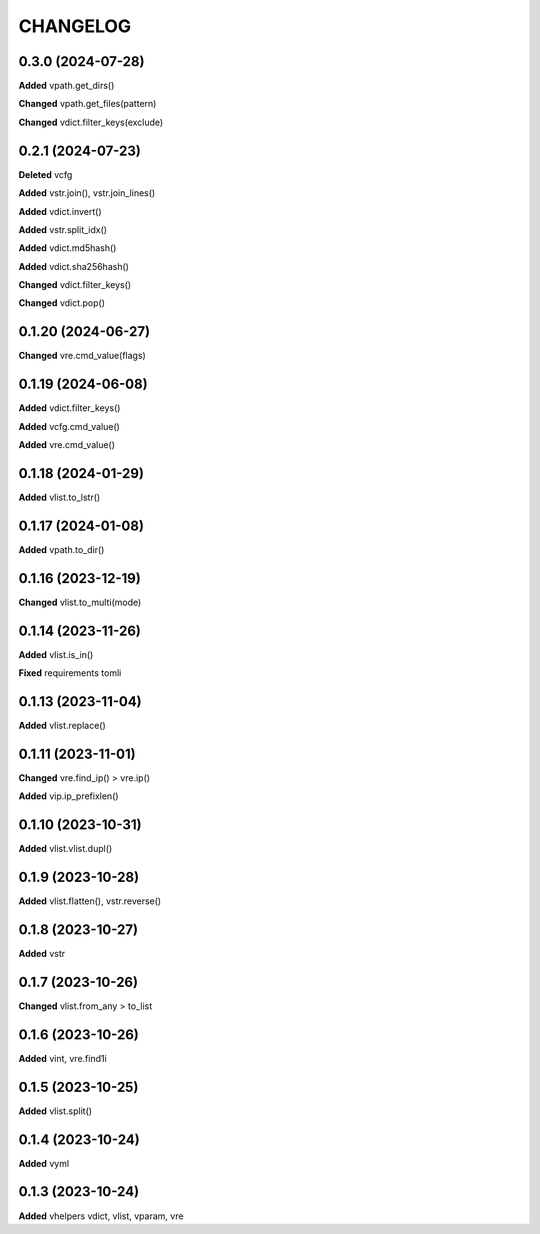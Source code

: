 
.. :changelog:

CHANGELOG
=========

0.3.0 (2024-07-28)
------------------

**Added** vpath.get_dirs()

**Changed** vpath.get_files(pattern)

**Changed** vdict.filter_keys(exclude)


0.2.1 (2024-07-23)
------------------

**Deleted** vcfg

**Added** vstr.join(), vstr.join_lines()

**Added** vdict.invert()

**Added** vstr.split_idx()

**Added** vdict.md5hash()

**Added** vdict.sha256hash()

**Changed** vdict.filter_keys()

**Changed** vdict.pop()


0.1.20 (2024-06-27)
-------------------

**Changed** vre.cmd_value(flags)


0.1.19 (2024-06-08)
-------------------

**Added** vdict.filter_keys()

**Added** vcfg.cmd_value()

**Added** vre.cmd_value()


0.1.18 (2024-01-29)
-------------------

**Added** vlist.to_lstr()


0.1.17 (2024-01-08)
-------------------

**Added** vpath.to_dir()


0.1.16 (2023-12-19)
-------------------

**Changed** vlist.to_multi(mode)


0.1.14 (2023-11-26)
-------------------

**Added** vlist.is_in()

**Fixed** requirements tomli


0.1.13 (2023-11-04)
-------------------

**Added** vlist.replace()


0.1.11 (2023-11-01)
-------------------

**Changed** vre.find_ip() > vre.ip()

**Added** vip.ip_prefixlen()


0.1.10 (2023-10-31)
-------------------

**Added** vlist.vlist.dupl()


0.1.9 (2023-10-28)
------------------

**Added** vlist.flatten(), vstr.reverse()


0.1.8 (2023-10-27)
------------------

**Added** vstr


0.1.7 (2023-10-26)
------------------

**Changed** vlist.from_any > to_list


0.1.6 (2023-10-26)
------------------

**Added** vint, vre.find1i


0.1.5 (2023-10-25)
------------------

**Added** vlist.split()


0.1.4 (2023-10-24)
------------------

**Added** vyml


0.1.3 (2023-10-24)
------------------

**Added** vhelpers vdict, vlist, vparam, vre
